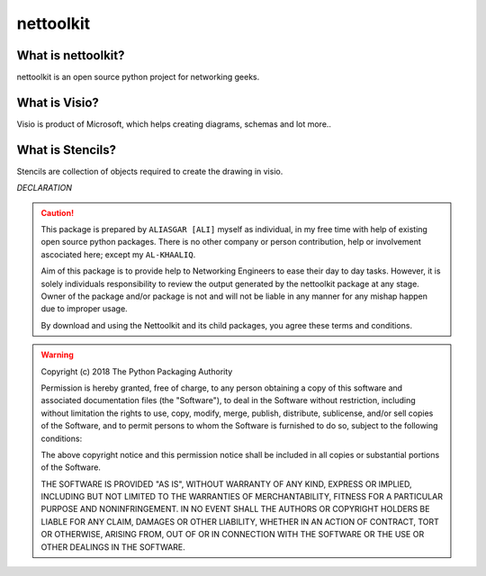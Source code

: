 nettoolkit
##############


What is nettoolkit?
==========================

nettoolkit is an open source python project for networking geeks.

What is Visio?
==========================

Visio is product of Microsoft, which helps creating diagrams, schemas and lot more..


What is Stencils?
==========================

Stencils are collection of objects required to create the drawing in visio.


*DECLARATION*

.. caution::

	This package is prepared by ``ALIASGAR [ALI]`` myself as individual, in my free time with help of existing open source python packages.  
	There is no other company or person contribution, help or involvement ascociated here; except my ``AL-KHAALIQ``.

	Aim of this package is to provide help to Networking Engineers to ease their day to day tasks. However, it is solely individuals responsibility to review the output generated by the nettoolkit package at any stage.
	Owner of the package and/or package is not and will not be liable in any manner for any mishap happen due to improper usage.

	By download and using the Nettoolkit and its child packages, you agree these terms and conditions. 


.. warning::

	Copyright (c) 2018 The Python Packaging Authority

	Permission is hereby granted, free of charge, to any person obtaining a copy
	of this software and associated documentation files (the "Software"), to deal
	in the Software without restriction, including without limitation the rights
	to use, copy, modify, merge, publish, distribute, sublicense, and/or sell
	copies of the Software, and to permit persons to whom the Software is
	furnished to do so, subject to the following conditions:

	The above copyright notice and this permission notice shall be included in all
	copies or substantial portions of the Software.

	THE SOFTWARE IS PROVIDED "AS IS", WITHOUT WARRANTY OF ANY KIND, EXPRESS OR
	IMPLIED, INCLUDING BUT NOT LIMITED TO THE WARRANTIES OF MERCHANTABILITY,
	FITNESS FOR A PARTICULAR PURPOSE AND NONINFRINGEMENT. IN NO EVENT SHALL THE
	AUTHORS OR COPYRIGHT HOLDERS BE LIABLE FOR ANY CLAIM, DAMAGES OR OTHER
	LIABILITY, WHETHER IN AN ACTION OF CONTRACT, TORT OR OTHERWISE, ARISING FROM,
	OUT OF OR IN CONNECTION WITH THE SOFTWARE OR THE USE OR OTHER DEALINGS IN THE
	SOFTWARE.
